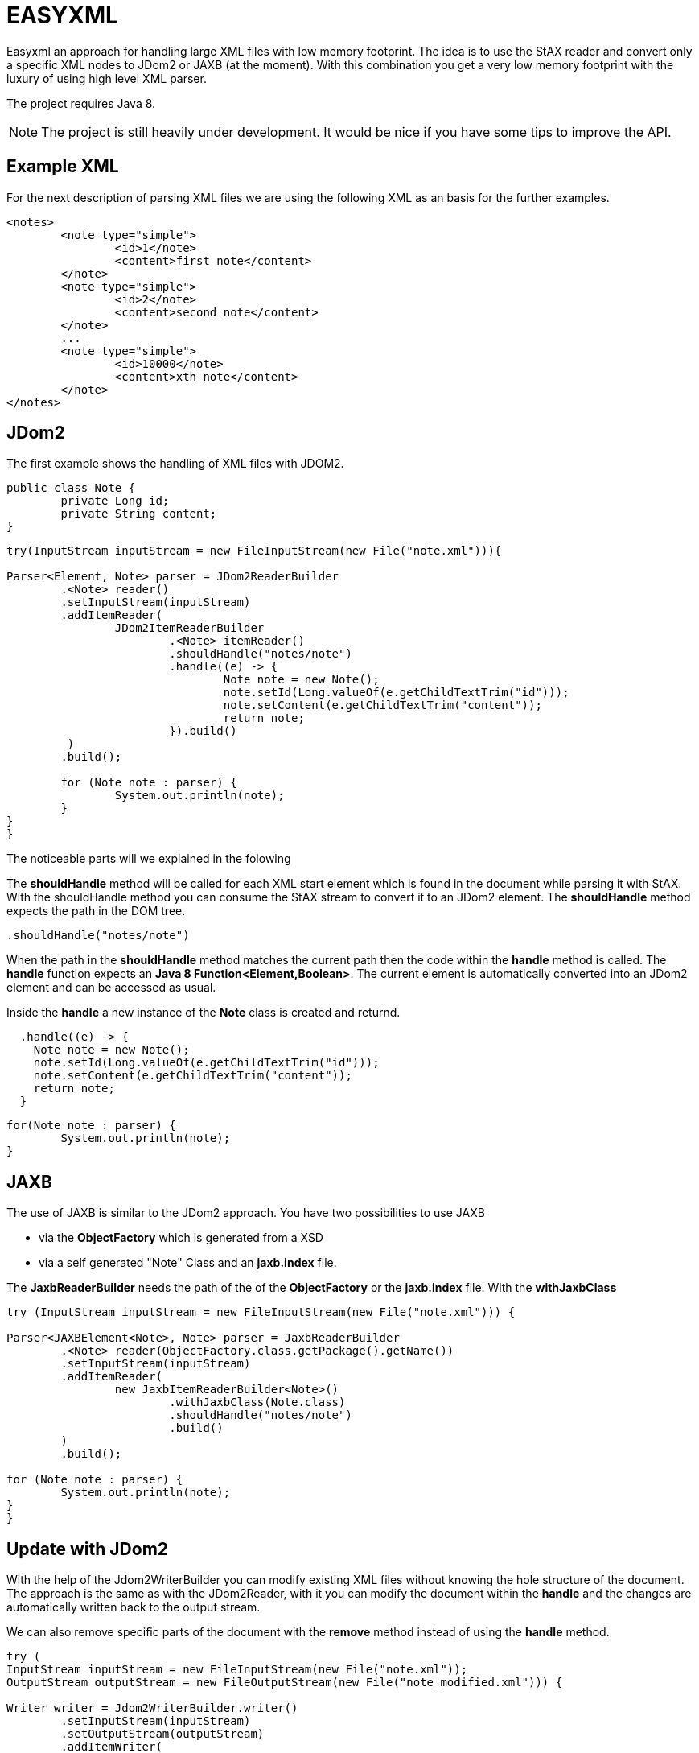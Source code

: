 = EASYXML

Easyxml an approach for handling large XML files with low memory footprint. The idea is to use
the StAX reader and convert only a specific XML nodes to JDom2 or JAXB (at the moment). With this combination
you get a very low memory footprint with the luxury of using high level XML parser.

The project requires Java 8.

NOTE: The project is still heavily under development. It would be nice if you have some tips to improve
the API.

== Example XML

For the next description of parsing XML files we are using the following XML as an basis for the further examples. 

[source,xml]
---------------------------------------------------------------------
<notes>
	<note type="simple">
		<id>1</note>
		<content>first note</content>
	</note>
	<note type="simple">
		<id>2</note>
		<content>second note</content>
	</note>
	...
	<note type="simple">
		<id>10000</note>
		<content>xth note</content>
	</note>
</notes>
---------------------------------------------------------------------

== JDom2

The first example shows the handling of XML files with JDOM2.

[source,java]
---------------------------------------------------------------------
public class Note {
	private Long id;
	private String content;
}
---------------------------------------------------------------------


[source,java]
---------------------------------------------------------------------

try(InputStream inputStream = new FileInputStream(new File("note.xml"))){

Parser<Element, Note> parser = JDom2ReaderBuilder
	.<Note> reader()
	.setInputStream(inputStream)
	.addItemReader(
		JDom2ItemReaderBuilder
			.<Note> itemReader()
			.shouldHandle("notes/note")
			.handle((e) -> {
				Note note = new Note();
				note.setId(Long.valueOf(e.getChildTextTrim("id")));
				note.setContent(e.getChildTextTrim("content"));
				return note;
			}).build()
	 )
	.build();

	for (Note note : parser) {
		System.out.println(note);
	}
}
}
---------------------------------------------------------------------

The noticeable parts will we explained in the folowing

The *shouldHandle* method will be called for each XML start element which is found in the document while parsing it with StAX.
With the shouldHandle method you can consume the StAX stream to convert it to an JDom2 element. The *shouldHandle* method expects 
the path in the DOM tree.

[source,java]
---------------------------------------------------------------------
.shouldHandle("notes/note")
---------------------------------------------------------------------

When the path in the *shouldHandle* method matches the current path then the code within the *handle* method is called. 
The *handle* function expects an *Java 8 Function<Element,Boolean>*. 
The current element is automatically converted into an JDom2 element and can be accessed as usual. 

Inside the *handle* a new instance of the *Note* class is created and returnd.

[source,java]
---------------------------------------------------------------------
  .handle((e) -> {
    Note note = new Note();
    note.setId(Long.valueOf(e.getChildTextTrim("id")));
    note.setContent(e.getChildTextTrim("content"));
    return note;
  }
---------------------------------------------------------------------

 
[source,java]
---------------------------------------------------------------------
for(Note note : parser) {
	System.out.println(note);
}
---------------------------------------------------------------------

== JAXB

The use of JAXB is similar to the JDom2 approach. You have two possibilities to use JAXB 

* via the *ObjectFactory* which is generated from a XSD
* via a self generated "Note" Class and an *jaxb.index* file.

The *JaxbReaderBuilder* needs the path of the of the *ObjectFactory* or the *jaxb.index* file.
With the *withJaxbClass*

[source,java]
---------------------------------------------------------------------
try (InputStream inputStream = new FileInputStream(new File("note.xml"))) {

Parser<JAXBElement<Note>, Note> parser = JaxbReaderBuilder
	.<Note> reader(ObjectFactory.class.getPackage().getName())
	.setInputStream(inputStream)
	.addItemReader(
		new JaxbItemReaderBuilder<Note>()
			.withJaxbClass(Note.class)
			.shouldHandle("notes/note")
			.build()
	)
	.build();

for (Note note : parser) {
	System.out.println(note);
}
}
---------------------------------------------------------------------


== Update with JDom2

With the help of the Jdom2WriterBuilder you can modify existing XML files without knowing the hole structure
of the document. The approach is the same as with the JDom2Reader, with it you can modify the document within the
*handle* and the changes are automatically written back to the output stream.

We can also remove specific parts of the document with the *remove* method instead of using the *handle* method.

[source,java]
---------------------------------------------------------------------
try (
InputStream inputStream = new FileInputStream(new File("note.xml"));
OutputStream outputStream = new FileOutputStream(new File("note_modified.xml"))) {

Writer writer = Jdom2WriterBuilder.writer()
	.setInputStream(inputStream)
	.setOutputStream(outputStream)
	.addItemWriter(
		new Jdom2ItemWriterBuilder()
			.shouldHandle(p -> {
				NoteContext noteContext = (NoteContext) p;
				return p.getPath().equals("notes/group/note") && noteContext.latestGroupId == 2;
			})
			.remove()
			.build())
	.addItemWriter(
		new Jdom2ItemWriterBuilder()
			.shouldHandle("notes/note")
			.handle((c) -> {

				Element contentElement = c.getElement().getChild("content");
				contentElement.setText("content: " + contentElement.getText());
			})
			.build())

	.build();

writer.writeAll();

}
---------------------------------------------------------------------
   